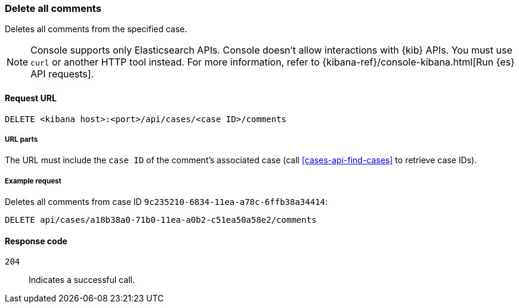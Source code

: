 [[cases-api-delete-all-comments]]
=== Delete all comments

Deletes all comments from the specified case.

NOTE: Console supports only Elasticsearch APIs. Console doesn't allow interactions with {kib} APIs. You must use `curl` or another HTTP tool instead. For more information, refer to {kibana-ref}/console-kibana.html[Run {es} API requests].

==== Request URL

`DELETE <kibana host>:<port>/api/cases/<case ID>/comments`

===== URL parts

The URL must include the `case ID` of the comment’s associated case (call
<<cases-api-find-cases>> to retrieve case IDs).

===== Example request

Deletes all comments from case ID `9c235210-6834-11ea-a78c-6ffb38a34414`:

[source,console]
--------------------------------------------------
DELETE api/cases/a18b38a0-71b0-11ea-a0b2-c51ea50a58e2/comments
--------------------------------------------------
// KIBANA

==== Response code

`204`::
   Indicates a successful call.

